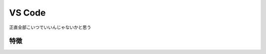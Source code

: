 .. index:: VS Code
    single: テキストエディタ; VS Code

.. _VS Code:

VS Code
==================
正直全部こいつでいいんじゃないかと思う


特徴
------

